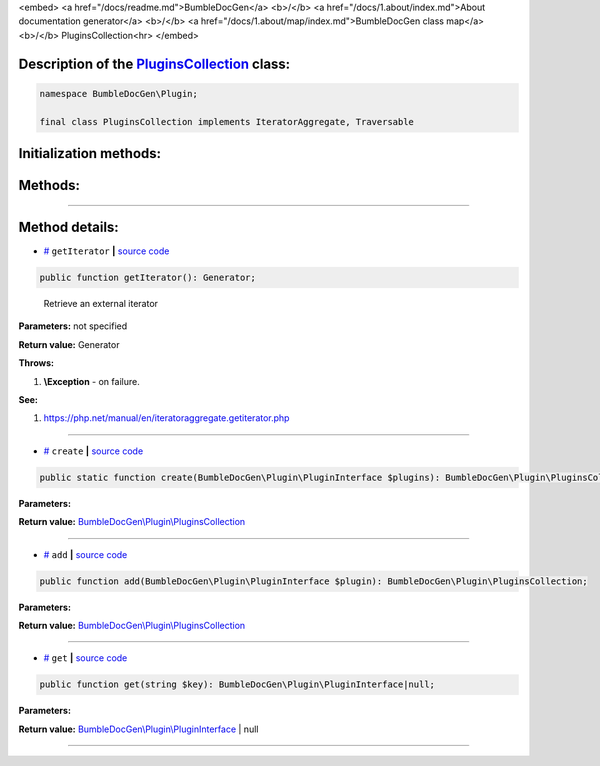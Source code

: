<embed> <a href="/docs/readme.md">BumbleDocGen</a> <b>/</b> <a href="/docs/1.about/index.md">About documentation generator</a> <b>/</b> <a href="/docs/1.about/map/index.md">BumbleDocGen class map</a> <b>/</b> PluginsCollection<hr> </embed>

Description of the `PluginsCollection </BumbleDocGen/Plugin/PluginsCollection.php>`_ class:
-----------------------






.. code-block:: php

    namespace BumbleDocGen\Plugin;

    final class PluginsCollection implements IteratorAggregate, Traversable







Initialization methods:
-----------------------



.. raw:: html

  <ol>
                <li><a href="#mcreate">create</a> </li>
        </ol>

Methods:
-----------------------



.. raw:: html

  <ol>
                <li><a href="#mgetiterator">getIterator</a> - <i>Retrieve an external iterator</i></li>
                <li><a href="#madd">add</a> </li>
                <li><a href="#mget">get</a> </li>
        </ol>










--------------------




Method details:
-----------------------



.. _mgetiterator:

* `# <mgetiterator_>`_  ``getIterator``   **|** `source code </BumbleDocGen/Plugin/PluginsCollection.php#L12>`_
.. code-block:: php

        public function getIterator(): Generator;


..

    Retrieve an external iterator


**Parameters:** not specified


**Return value:** Generator


**Throws:**

#. **\\Exception** - on failure.


**See:**

#. `https://php\.net/manual/en/iteratoraggregate\.getiterator\.php <https://php.net/manual/en/iteratoraggregate.getiterator.php>`_ 

________

.. _mcreate:

* `# <mcreate_>`_  ``create``   **|** `source code </BumbleDocGen/Plugin/PluginsCollection.php#L17>`_
.. code-block:: php

        public static function create(BumbleDocGen\Plugin\PluginInterface $plugins): BumbleDocGen\Plugin\PluginsCollection;




**Parameters:**

.. raw:: html

    <table>
    <thead>
    <tr>
        <th>Name</th>
        <th>Type</th>
        <th>Description</th>
    </tr>
    </thead>
    <tbody>
            <tr>
            <td>$plugins</td>
            <td><a href='/BumbleDocGen/Plugin/PluginInterface.php'>BumbleDocGen\Plugin\PluginInterface</a></td>
            <td>-</td>
        </tr>
        </tbody>
    </table>


**Return value:** `BumbleDocGen\\Plugin\\PluginsCollection </BumbleDocGen/Plugin/PluginsCollection\.php>`_

________

.. _madd:

* `# <madd_>`_  ``add``   **|** `source code </BumbleDocGen/Plugin/PluginsCollection.php#L26>`_
.. code-block:: php

        public function add(BumbleDocGen\Plugin\PluginInterface $plugin): BumbleDocGen\Plugin\PluginsCollection;




**Parameters:**

.. raw:: html

    <table>
    <thead>
    <tr>
        <th>Name</th>
        <th>Type</th>
        <th>Description</th>
    </tr>
    </thead>
    <tbody>
            <tr>
            <td>$plugin</td>
            <td><a href='/BumbleDocGen/Plugin/PluginInterface.php'>BumbleDocGen\Plugin\PluginInterface</a></td>
            <td>-</td>
        </tr>
        </tbody>
    </table>


**Return value:** `BumbleDocGen\\Plugin\\PluginsCollection </BumbleDocGen/Plugin/PluginsCollection\.php>`_

________

.. _mget:

* `# <mget_>`_  ``get``   **|** `source code </BumbleDocGen/Plugin/PluginsCollection.php#L32>`_
.. code-block:: php

        public function get(string $key): BumbleDocGen\Plugin\PluginInterface|null;




**Parameters:**

.. raw:: html

    <table>
    <thead>
    <tr>
        <th>Name</th>
        <th>Type</th>
        <th>Description</th>
    </tr>
    </thead>
    <tbody>
            <tr>
            <td>$key</td>
            <td>string</td>
            <td>-</td>
        </tr>
        </tbody>
    </table>


**Return value:** `BumbleDocGen\\Plugin\\PluginInterface </BumbleDocGen/Plugin/PluginInterface\.php>`_ | null

________


